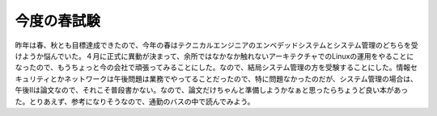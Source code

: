 ﻿今度の春試験
############


昨年は春、秋とも目標達成できたので、今年の春はテクニカルエンジニアのエンベデッドシステムとシステム管理のどちらを受けようか悩んでいた。４月に正式に異動が決まって、余所ではなかなか触れないアーキテクチャでのLinuxの運用をやることになったので、もうちょっと今の会社で頑張ってみることにした。なので、結局システム管理の方を受験することにした。情報セキュリティとかネットワークは午後問題は業務でやってることだったので、特に問題なかったのだが、システム管理の場合は、午後IIは論文なので、それこそ普段書かない。なので、論文だけちゃんと準備しようかなぁと思ったらちょうど良い本があった。とりあえず、参考になりそうなので、通勤のバスの中で読んでみよう。




.. author:: mkouhei
.. categories:: computer, 
.. tags::


